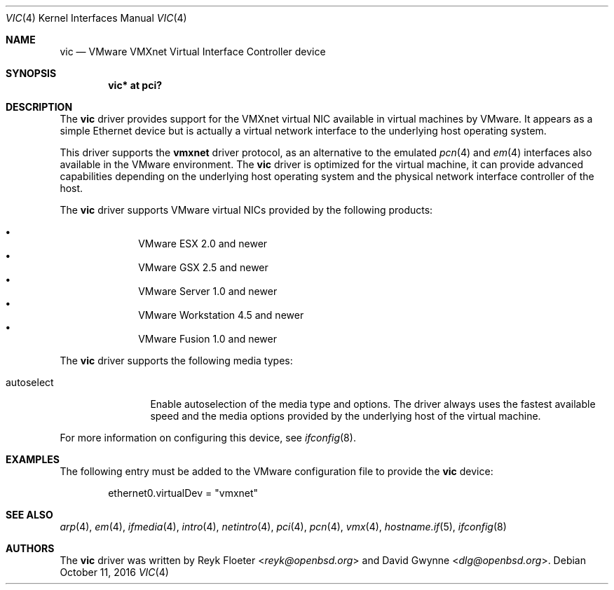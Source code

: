 .\"	$OpenBSD: vic.4,v 1.24 2016/10/11 12:10:47 reyk Exp $
.\"
.\" Copyright (c) 2006 Reyk Floeter <reyk@openbsd.org>
.\"
.\" Permission to use, copy, modify, and distribute this software for any
.\" purpose with or without fee is hereby granted, provided that the above
.\" copyright notice and this permission notice appear in all copies.
.\"
.\" THE SOFTWARE IS PROVIDED "AS IS" AND THE AUTHOR DISCLAIMS ALL WARRANTIES
.\" WITH REGARD TO THIS SOFTWARE INCLUDING ALL IMPLIED WARRANTIES OF
.\" MERCHANTABILITY AND FITNESS. IN NO EVENT SHALL THE AUTHOR BE LIABLE FOR
.\" ANY SPECIAL, DIRECT, INDIRECT, OR CONSEQUENTIAL DAMAGES OR ANY DAMAGES
.\" WHATSOEVER RESULTING FROM LOSS OF USE, DATA OR PROFITS, WHETHER IN AN
.\" ACTION OF CONTRACT, NEGLIGENCE OR OTHER TORTIOUS ACTION, ARISING OUT OF
.\" OR IN CONNECTION WITH THE USE OR PERFORMANCE OF THIS SOFTWARE.
.\"
.Dd $Mdocdate: October 11 2016 $
.Dt VIC 4
.Os
.Sh NAME
.Nm vic
.Nd VMware VMXnet Virtual Interface Controller device
.Sh SYNOPSIS
.Cd vic* at pci?
.Sh DESCRIPTION
The
.Nm
driver provides support for the VMXnet virtual NIC available in virtual
machines by VMware.
It appears as a simple Ethernet device but is actually a virtual network
interface to the underlying host operating system.
.Pp
This driver supports the
.Ic vmxnet
driver protocol, as an alternative to the emulated
.Xr pcn 4
and
.Xr em 4
interfaces also available in the VMware environment.
The
.Nm vic
driver is optimized for the virtual machine, it can provide advanced
capabilities depending on the underlying host operating system and
the physical network interface controller of the host.
.Pp
The
.Nm
driver supports VMware virtual NICs provided by the following products:
.Pp
.Bl -bullet -compact -offset indent
.It
VMware ESX 2.0 and newer
.It
VMware GSX 2.5 and newer
.It
VMware Server 1.0 and newer
.It
VMware Workstation 4.5 and newer
.It
VMware Fusion 1.0 and newer
.El
.Pp
The
.Nm
driver supports the following media types:
.Bl -tag -width autoselect
.It autoselect
Enable autoselection of the media type and options.
The driver always uses the fastest available speed and the media
options provided by the underlying host of the virtual machine.
.El
.Pp
For more information on configuring this device, see
.Xr ifconfig 8 .
.Sh EXAMPLES
The following entry must be added to the VMware configuration file
to provide the
.Nm
device:
.Bd -literal -offset indent
ethernet0.virtualDev = "vmxnet"
.Ed
.Sh SEE ALSO
.Xr arp 4 ,
.Xr em 4 ,
.Xr ifmedia 4 ,
.Xr intro 4 ,
.Xr netintro 4 ,
.Xr pci 4 ,
.Xr pcn 4 ,
.Xr vmx 4 ,
.Xr hostname.if 5 ,
.Xr ifconfig 8
.Sh AUTHORS
.An -nosplit
The
.Nm
driver was written by
.An Reyk Floeter Aq Mt reyk@openbsd.org
and
.An David Gwynne Aq Mt dlg@openbsd.org .
